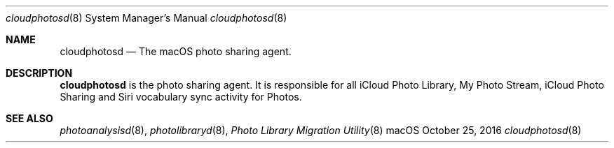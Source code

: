 .Dd October 25, 2016
.Dt cloudphotosd 8
.Os macOS
.Sh NAME
.Nm cloudphotosd
.Nd The macOS photo sharing agent.
.Sh DESCRIPTION
.Nm
is the photo sharing agent. It is responsible for all iCloud Photo Library, My Photo Stream, iCloud Photo Sharing and Siri vocabulary sync activity for Photos.
.Sh SEE ALSO
.Xr photoanalysisd 8 ,
.Xr photolibraryd 8 ,
.Xr "Photo Library Migration Utility" 8
